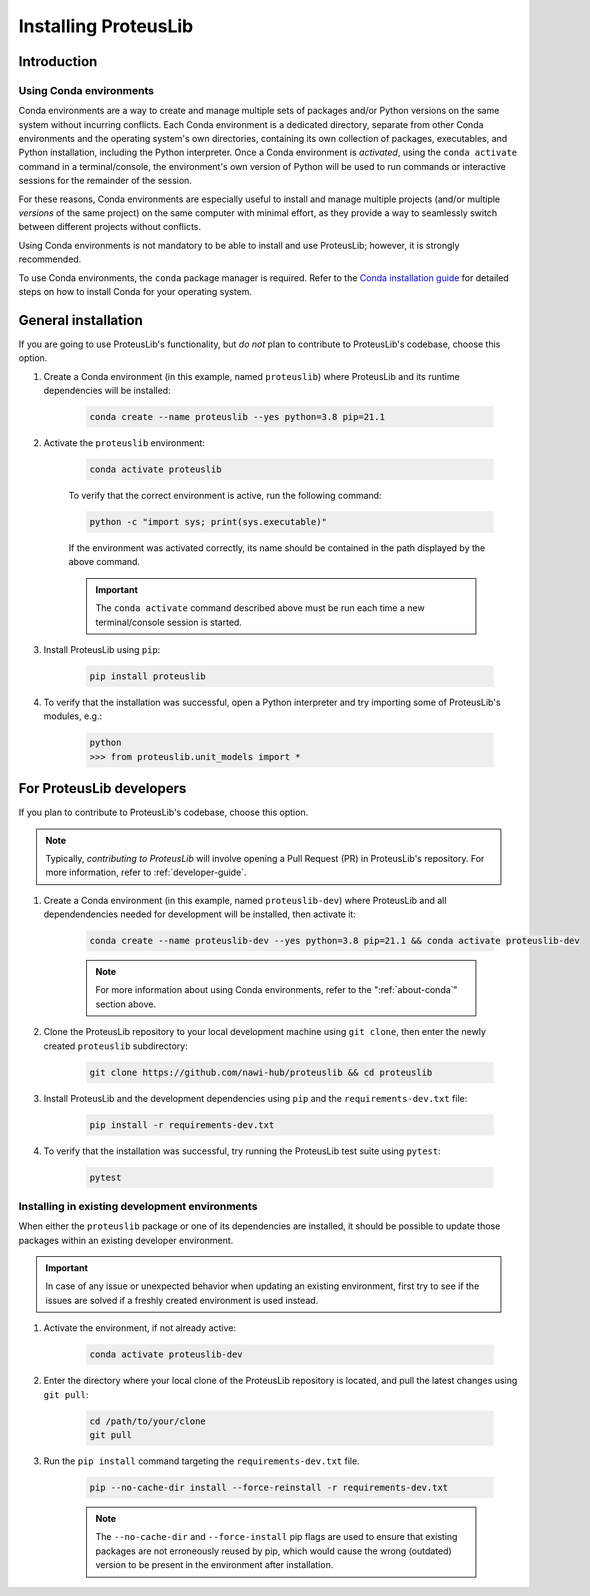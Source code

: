 Installing ProteusLib
=====================

Introduction
------------

.. _about-conda:

Using Conda environments
^^^^^^^^^^^^^^^^^^^^^^^^

Conda environments are a way to create and manage multiple sets of packages and/or Python versions on the same system without incurring conflicts.
Each Conda environment is a dedicated directory, separate from other Conda environments and the operating system's own directories, containing its own collection of packages, executables, and Python installation, including the Python interpreter.
Once a Conda environment is *activated*, using the ``conda activate`` command in a terminal/console, the environment's own version of Python will be used to run commands or interactive sessions for the remainder of the session.

For these reasons, Conda environments are especially useful to install and manage multiple projects (and/or multiple *versions* of the same project) on the same computer with minimal effort,
as they provide a way to seamlessly switch between different projects without conflicts.

Using Conda environments is not mandatory to be able to install and use ProteusLib; however, it is strongly recommended.

To use Conda environments, the ``conda`` package manager is required. Refer to the `Conda installation guide <https://conda.io/projects/conda/en/latest/user-guide/install/index.html>`_ for detailed steps on how to install Conda for your operating system.

General installation
--------------------

If you are going to use ProteusLib's functionality, but *do not* plan to contribute to ProteusLib's codebase, choose this option.

#. Create a Conda environment (in this example, named ``proteuslib``) where ProteusLib and its runtime dependencies will be installed:

	.. code-block:: shell

		conda create --name proteuslib --yes python=3.8 pip=21.1

#. Activate the ``proteuslib`` environment:

	.. code-block:: shell

		conda activate proteuslib
	
	To verify that the correct environment is active, run the following command:

	.. code-block:: shell

		python -c "import sys; print(sys.executable)"
	
	If the environment was activated correctly, its name should be contained in the path displayed by the above command.

	.. important:: The ``conda activate`` command described above must be run each time a new terminal/console session is started.

#. Install ProteusLib using ``pip``:

	.. code-block:: shell

		pip install proteuslib

#. To verify that the installation was successful, open a Python interpreter and try importing some of ProteusLib's modules, e.g.:

	.. code-block:: shell

		python
		>>> from proteuslib.unit_models import *

For ProteusLib developers
-------------------------

If you plan to contribute to ProteusLib's codebase, choose this option.

.. note:: Typically, *contributing to ProteusLib* will involve opening a Pull Request (PR) in ProteusLib's repository. For more information, refer to :ref:`developer-guide`.

#. Create a Conda environment (in this example, named ``proteuslib-dev``) where ProteusLib and all dependendencies needed for development will be installed, then activate it:

	.. code-block:: shell

		conda create --name proteuslib-dev --yes python=3.8 pip=21.1 && conda activate proteuslib-dev

	.. note:: For more information about using Conda environments, refer to the ":ref:`about-conda`" section above.

#. Clone the ProteusLib repository to your local development machine using ``git clone``, then enter the newly created ``proteuslib`` subdirectory:

	.. code-block:: shell

		git clone https://github.com/nawi-hub/proteuslib && cd proteuslib

#. Install ProteusLib and the development dependencies using ``pip`` and the ``requirements-dev.txt`` file:

	.. code-block:: shell

		pip install -r requirements-dev.txt

#. To verify that the installation was successful, try running the ProteusLib test suite using ``pytest``:

	.. code-block:: shell

		pytest

Installing in existing development environments
^^^^^^^^^^^^^^^^^^^^^^^^^^^^^^^^^^^^^^^^^^^^^^^

When either the ``proteuslib`` package or one of its dependencies are installed, it should be possible to update those packages within an existing developer environment.

.. important:: In case of any issue or unexpected behavior when updating an existing environment,
    first try to see if the issues are solved if a freshly created environment is used instead.

#. Activate the environment, if not already active:

    .. code-block:: shell

        conda activate proteuslib-dev

#. Enter the directory where your local clone of the ProteusLib repository is located, and pull the latest changes using ``git pull``:

    .. code-block:: shell
        
        cd /path/to/your/clone
        git pull

#. Run the ``pip install`` command targeting the ``requirements-dev.txt`` file.

    .. code-block:: shell

        pip --no-cache-dir install --force-reinstall -r requirements-dev.txt

    .. note:: The ``--no-cache-dir`` and ``--force-install`` pip flags are used to ensure that existing packages are not erroneously reused by pip,
        which would cause the wrong (outdated) version to be present in the environment after installation.







